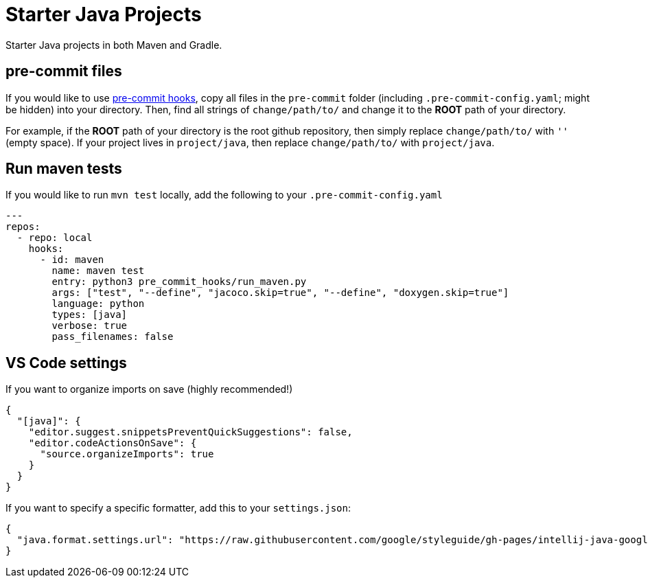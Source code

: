 = Starter Java Projects

Starter Java projects in both Maven and Gradle.

== pre-commit files

If you would like to use https://pre-commit.com/[pre-commit hooks], copy all files in the `pre-commit` folder (including `.pre-commit-config.yaml`; might be hidden) into your directory. Then, find all strings of `change/path/to/` and change it to the *ROOT* path of your directory.

For example, if the *ROOT* path of your directory is the root github repository, then simply replace `change/path/to/` with `''` (empty space). If your project lives in `project/java`, then replace `change/path/to/` with `project/java`.

== Run maven tests

If you would like to run `mvn test` locally, add the following to your `.pre-commit-config.yaml`

[source, yaml]
----
---
repos:
  - repo: local
    hooks:
      - id: maven
        name: maven test
        entry: python3 pre_commit_hooks/run_maven.py
        args: ["test", "--define", "jacoco.skip=true", "--define", "doxygen.skip=true"]
        language: python
        types: [java]
        verbose: true
        pass_filenames: false
----

== VS Code settings

If you want to organize imports on save (highly recommended!)

[source, json]
----
{
  "[java]": {
    "editor.suggest.snippetsPreventQuickSuggestions": false,
    "editor.codeActionsOnSave": {
      "source.organizeImports": true
    }
  }
}
----

If you want to specify a specific formatter, add this to your `settings.json`:

[source, json]
----
{
  "java.format.settings.url": "https://raw.githubusercontent.com/google/styleguide/gh-pages/intellij-java-google-style.xml",
}
----
